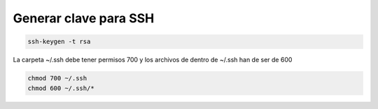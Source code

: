 .. _reference-linux-generar_clave_para_ssh:

######################
Generar clave para SSH
######################

.. code-block:: bash

    ssh-keygen -t rsa

La carpeta ~/.ssh debe tener permisos 700 y los archivos de dentro de ~/.ssh han de ser de 600

.. code-block:: bash

    chmod 700 ~/.ssh
    chmod 600 ~/.ssh/*
